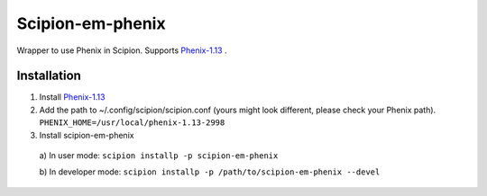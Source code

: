 =================
Scipion-em-phenix
=================

Wrapper to use Phenix in Scipion. Supports `Phenix-1.13 <https://www.phenix-online.org/download/nightly_builds.cgi>`_ .

Installation
============

1. Install `Phenix-1.13 <https://www.phenix-online.org/download/nightly_builds.cgi>`_

2. Add the path to ~/.config/scipion/scipion.conf (yours might look different, please check your Phenix path).
   ``PHENIX_HOME=/usr/local/phenix-1.13-2998``
   
3. Install scipion-em-phenix
  a) In user mode: 
  ``scipion installp -p scipion-em-phenix``

  b) In developer mode: 
  ``scipion installp -p /path/to/scipion-em-phenix --devel``
